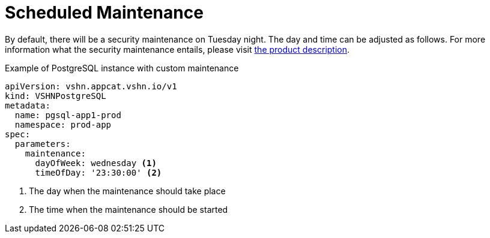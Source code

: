 = Scheduled Maintenance

By default, there will be a security maintenance on Tuesday night.
The day and time can be adjusted as follows.
For more information what the security maintenance entails, please visit https://products.docs.vshn.ch/products/appcat/redis.html#_recurring_maintenance[the product description].


.Example of PostgreSQL instance with custom maintenance
[source,yaml]
----
apiVersion: vshn.appcat.vshn.io/v1
kind: VSHNPostgreSQL
metadata:
  name: pgsql-app1-prod
  namespace: prod-app
spec:
  parameters:
    maintenance:
      dayOfWeek: wednesday <1>
      timeOfDay: '23:30:00' <2>
----
<1> The day when the maintenance should take place
<2> The time when the maintenance should be started

